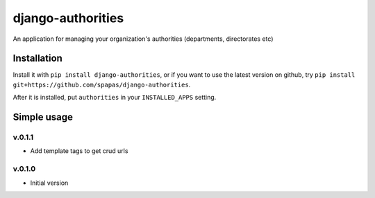 ==================
django-authorities
==================

An application for managing your organization's authorities (departments, directorates etc)

Installation
============

Install it with ``pip install django-authorities``, or if you want to use the latest version on github, try ``pip install git+https://github.com/spapas/django-authorities``.

After it is installed, put ``authorities`` in your ``INSTALLED_APPS`` setting.  

Simple usage
============



v.0.1.1
-------

- Add template tags to get crud urls

v.0.1.0
-------

- Initial version
